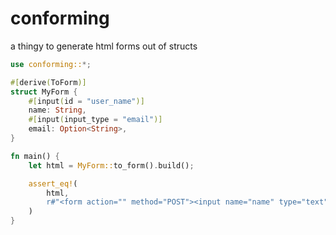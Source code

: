 * conforming

a thingy to generate html forms out of structs

#+begin_src rust
use conforming::*;

#[derive(ToForm)]
struct MyForm {
    #[input(id = "user_name")]
    name: String,
    #[input(input_type = "email")]
    email: Option<String>,
}

fn main() {
    let html = MyForm::to_form().build();

    assert_eq!(
        html,
        r#"<form action="" method="POST"><input name="name" type="text" id="user_name" required><input name="email" type="email"><button type="submit">Send</button></form>"#
    )
}
#+end_src
